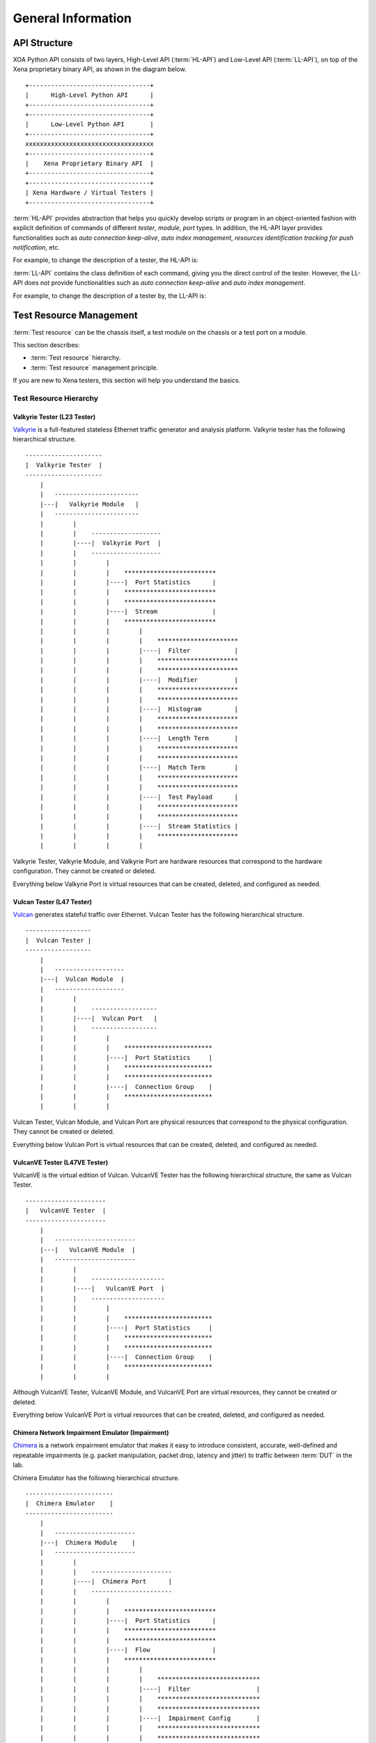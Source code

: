 .. _general-information-label:

General Information
==================================

API Structure
-------------------

XOA Python API consists of two layers, High-Level API (:term:`HL-API`) and Low-Level API (:term:`LL-API`), on top of the Xena proprietary binary API, as shown in the diagram below.

::
    
    +---------------------------------+
    |      High-Level Python API      |
    +---------------------------------+
    +---------------------------------+
    |      Low-Level Python API       |
    +---------------------------------+ 
    xxxxxxxxxxxxxxxxxxxxxxxxxxxxxxxxxxx
    +---------------------------------+
    |    Xena Proprietary Binary API  |
    +---------------------------------+
    +---------------------------------+
    | Xena Hardware / Virtual Testers |
    +---------------------------------+


:term:`HL-API` provides abstraction that helps you quickly develop scripts or program in an object-oriented fashion with explicit definition of commands of different *tester*, *module*, *port* types. In addition, the HL-API layer provides functionalities such as *auto connection keep-alive*, *auto index management*, *resources identification tracking for push notification*, etc. 

For example, to change the description of a tester, the HL-API is:

.. code-block:: python
    :linenos:

    await tester.comment.set(comment="my tester")


:term:`LL-API` contains the class definition of each command, giving you the direct control of the tester. However, the LL-API does not provide functionalities such as *auto connection keep-alive* and *auto index management*.

For example, to change the description of a tester by, the LL-API is:

.. code-block:: python
    :linenos:

    await C_COMMENT(handler).set(comment="my tester")


Test Resource Management
----------------------------------------------

:term:`Test resource` can be the chassis itself, a test module on the chassis or a test port on a module.

This section describes:

* :term:`Test resource` hierarchy.
* :term:`Test resource` management principle.

If you are new to Xena testers, this section will help you understand the basics.

Test Resource Hierarchy
^^^^^^^^^^^^^^^^^^^^^^^^^^^^^^^^^^^^^^^

Valkyrie Tester (L23 Tester) 
''''''''''''''''''''''''''''''''''''

`Valkyrie <https://xenanetworks.com/valkyrie/>`_ is a full-featured stateless Ethernet traffic generator and analysis platform. Valkyrie tester has the following hierarchical structure.

::

    ---------------------
    |  Valkyrie Tester  |
    ---------------------
        |
        |   -----------------------
        |---|   Valkyrie Module   |
        |   -----------------------
        |        |
        |        |    ------------------- 
        |        |----|  Valkyrie Port  | 
        |        |    ------------------- 
        |        |        |
        |        |        |    ************************* 
        |        |        |----|  Port Statistics      | 
        |        |        |    ************************* 
        |        |        |    ************************* 
        |        |        |----|  Stream               | 
        |        |        |    ************************* 
        |        |        |        |
        |        |        |        |    **********************  
        |        |        |        |----|  Filter            | 
        |        |        |        |    **********************  
        |        |        |        |    **********************  
        |        |        |        |----|  Modifier          | 
        |        |        |        |    ********************** 
        |        |        |        |    **********************  
        |        |        |        |----|  Histogram         | 
        |        |        |        |    ********************** 
        |        |        |        |    ********************** 
        |        |        |        |----|  Length Term       | 
        |        |        |        |    ********************** 
        |        |        |        |    ********************** 
        |        |        |        |----|  Match Term        | 
        |        |        |        |    ********************** 
        |        |        |        |    ********************** 
        |        |        |        |----|  Test Payload      | 
        |        |        |        |    ********************** 
        |        |        |        |    ********************** 
        |        |        |        |----|  Stream Statistics | 
        |        |        |        |    **********************
        |        |        |        |    

Valkyrie Tester, Valkyrie Module, and Valkyrie Port are hardware resources that correspond to the hardware configuration. They cannot be created or deleted.

Everything below Valkyrie Port is virtual resources that can be created, deleted, and configured as needed.

Vulcan Tester (L47 Tester)
'''''''''''''''''''''''''''''''''''''''''''''

`Vulcan <https://xenanetworks.com/vulcan/>`_ generates stateful traffic over Ethernet. Vulcan Tester has the following hierarchical structure.

::

    ------------------
    |  Vulcan Tester |
    ------------------
        |
        |   -------------------
        |---|  Vulcan Module  |
        |   -------------------
        |        |
        |        |    ------------------ 
        |        |----|  Vulcan Port   | 
        |        |    ------------------ 
        |        |        |
        |        |        |    ************************ 
        |        |        |----|  Port Statistics     | 
        |        |        |    ************************
        |        |        |    ************************ 
        |        |        |----|  Connection Group    | 
        |        |        |    ************************
        |        |        |    

Vulcan Tester, Vulcan Module, and Vulcan Port are physical resources that correspond to the physical configuration. They cannot be created or deleted.

Everything below Vulcan Port is virtual resources that can be created, deleted, and configured as needed.

VulcanVE Tester (L47VE Tester)
'''''''''''''''''''''''''''''''''''''''''''''

VulcanVE is the virtual edition of Vulcan. VulcanVE Tester has the following hierarchical structure, the same as Vulcan Tester.

::

    ----------------------
    |   VulcanVE Tester  |
    ----------------------
        |
        |   ----------------------
        |---|   VulcanVE Module  |
        |   ----------------------
        |        |
        |        |    -------------------- 
        |        |----|   VulcanVE Port  | 
        |        |    -------------------- 
        |        |        |
        |        |        |    ************************ 
        |        |        |----|  Port Statistics     | 
        |        |        |    ************************ 
        |        |        |    ************************ 
        |        |        |----|  Connection Group    | 
        |        |        |    ************************
        |        |        |    

Although VulcanVE Tester, VulcanVE Module, and VulcanVE Port are virtual resources, they cannot be created or deleted.

Everything below VulcanVE Port is virtual resources that can be created, deleted, and configured as needed.

Chimera Network Impairment Emulator (Impairment)
''''''''''''''''''''''''''''''''''''''''''''''''''''''''

`Chimera <https://xenanetworks.com/chimera/>`_ is a network impairment emulator that makes it easy to introduce consistent, accurate, well-defined and repeatable impairments (e.g. packet manipulation, packet drop, latency and jitter) to traffic between :term:`DUT` in the lab. 

Chimera Emulator has the following hierarchical structure.

::

    ------------------------
    |  Chimera Emulator    |
    ------------------------
        |
        |   ----------------------
        |---|  Chimera Module    |
        |   ----------------------
        |        |
        |        |    ----------------------
        |        |----|  Chimera Port      | 
        |        |    ----------------------
        |        |        |
        |        |        |    ************************* 
        |        |        |----|  Port Statistics      | 
        |        |        |    ************************* 
        |        |        |    *************************
        |        |        |----|  Flow                 | 
        |        |        |    *************************
        |        |        |        |
        |        |        |        |    ****************************
        |        |        |        |----|  Filter                  | 
        |        |        |        |    ****************************
        |        |        |        |    ****************************
        |        |        |        |----|  Impairment Config       | 
        |        |        |        |    ****************************
        |        |        |        |    ****************************
        |        |        |        |----|  Impairment Distribution | 
        |        |        |        |    ****************************
        |        |        |        |    ****************************
        |        |        |        |----|  Flow Statistics         | 
        |        |        |        |    ****************************
        |        |        |        |    

Chimera Emulator, Chimera Module, and Chimera Port are physical resources that correspond to the physical configuration. They cannot be created or deleted.

Everything below Chimera Port is virtual resources that can be created, deleted, and configured as needed.

.. important::

    Chimera can be seamlessly integrated with Valkyrie by installing Chimera modules in a Valkyrie chassis.  

    ::

        ---------------------
        |  Valkyrie Tester  |
        ---------------------
            |
            |   -----------------------
            |---|   Valkyrie Module   |
            |   -----------------------
            |
            |   ----------------------
            |---|  Chimera Module    |
            |   ----------------------



Management Principle
^^^^^^^^^^^^^^^^^^^^^^^^^^^^^^^^^^^^^^^

Xena testers support multiple simultaneous connections from any mixture of Xena clients, such as the `ValkyrieManager <https://xenanetworks.com/product/valkyriemanager/>`_, scripting clients, etc. As soon as a client has successfully established a connection to the chassis, any :term:`test resource` can be inspected. But in order to change the :term:`test resource` configuration, the resource must first be reserved by the client.

To management test resources, i.e., read, write, create, delete, you must follow the principles below:

1. To do ``set`` (create/update/delete) on a :term:`test resource`, i.e. *tester*, *module*, or *port*, you must reserve the resource under your username.
2. To do ``get`` (read) on a :term:`test resource`, you don't need to reserve.
3. To reserve a tester, you must make sure **all the modules and ports are either released or under your ownership**.
4. To reserve a module, you must make sure **all the ports are either released or under your ownership**.

.. important::

    Starting traffic using ``C_TRAFFIC`` of ``C_TRAFFICSYNC`` does **NOT** require chassis reservation but port reservation, although their command prefix is ``C_`` and categorized as chassis-level commands.


Command Grouping
--------------------------------------------------------------

Using :term:`CLI` to configure ports and streams is slow because a CLI script must wait for a chassis response to before sending the next command. Such a one-by-one fashion results in *N round trip time* (*N-RTT*), where *N* is the number of commands to send.

Because of the abovementioned N-RTT problem, it is difficult for a CLI script to collect traffic statistics of different ports at the same time (using for loops in the script is far from solving the problem). As a result, this will cause a wrong understanding of the test results.

XOA Python API solves this problem by *Command Grouping*, i.e. grouping commands together and sending them to the chassis in one batch.

XOA Python API provides two different ways of grouping commands, *Parallel Grouping* and *Sequential Grouping*, for different needs.

Parallel Grouping
^^^^^^^^^^^^^^^^^^^^^^^^^^^^^^^^^^^^^^^

``asyncio.gather`` groups commands in a parallel way. Commands are sent out in parallel (with neglectable delay between each other). This is very useful when you want to send commands to different test resources, e.g. two different ports on the same tester, or two different ports on different testers.

.. code-block:: python
    :linenos:

    await asyncio.gather(
        command_1,
        command_2,
        command_3,
        ...
    )


Sequential Grouping
^^^^^^^^^^^^^^^^^^^^^^^^^^^^^^^^^^^^^^^

``utils.apply`` groups commands in a sequential way. Commands are sent out in one large batch to the tester. This is very useful when you want to send many commands to the same :term:`test resource`, e.g. a port on a tester.

.. code-block:: python
    :linenos:

    commands = [
        command_1,
        command_2,
        command_3,
        ...
    ]
    async for response in utils.apply(*commands):
        print(response)

However, abusing this function can cause memory issue on your computer. This is because the computer needs to store all the grouped commands in the memory until the responses from the testers arrive. To avoid potential grouping abuse, a limit of **200** is place to the maximum number of  commands that you can group sequentially.


``utils.apply_iter`` does exactly the same thing as ``utils.apply`` except it does not aggregate responses but return them one by one as soon as they are ready. This allows sending large batches commands without causing memory issue.

.. code-block:: python
    :linenos:

    commands = [
        command_1,
        command_2,
        command_3,
        ...
    ]
    async for response in utils.apply_iter(*commands):
        print(response)


One-by-One
^^^^^^^^^^^^^^^^^^^^^^^^^^^^^^^^^^^^^^^

If you prefer sending commands one by one in the same way as using CLI, you can simply place only one command in the group, for example:

.. code-block:: python
    :linenos:

    await command_1
    await command_2
    await command_3


.. note::

    Remember to use ``await`` before the command. Commands are defined as Coroutines and must be awaited.

.. seealso::
    
    Read more about Python `awaitable object <https://docs.python.org/3/library/asyncio-task.html#id2>`_.

